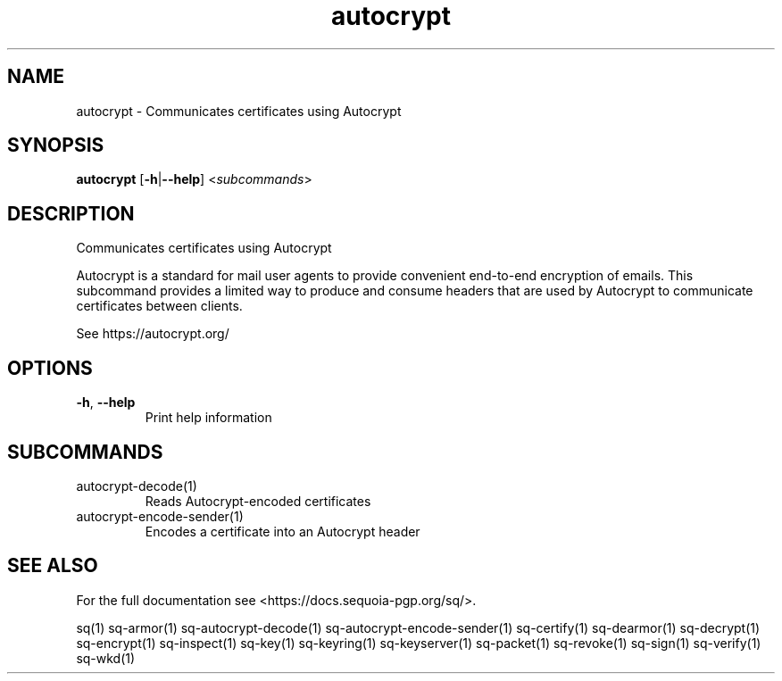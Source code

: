 .ie \n(.g .ds Aq \(aq
.el .ds Aq '
.TH autocrypt 1 "July 2022" "sq 0.26.0" "Sequoia Manual"
.SH NAME
autocrypt \- Communicates certificates using Autocrypt
.SH SYNOPSIS
\fBautocrypt\fR [\fB\-h\fR|\fB\-\-help\fR] <\fIsubcommands\fR>
.SH DESCRIPTION
Communicates certificates using Autocrypt
.PP
Autocrypt is a standard for mail user agents to provide convenient
end\-to\-end encryption of emails.  This subcommand provides a limited
way to produce and consume headers that are used by Autocrypt to
communicate certificates between clients.
.PP
See https://autocrypt.org/
.SH OPTIONS
.TP
\fB\-h\fR, \fB\-\-help\fR
Print help information
.SH SUBCOMMANDS
.TP
autocrypt\-decode(1)
Reads Autocrypt\-encoded certificates
.TP
autocrypt\-encode\-sender(1)
Encodes a certificate into an Autocrypt header
.SH "SEE ALSO"
For the full documentation see <https://docs.sequoia\-pgp.org/sq/>.
.PP
sq(1)
sq\-armor(1)
sq\-autocrypt\-decode(1)
sq\-autocrypt\-encode\-sender(1)
sq\-certify(1)
sq\-dearmor(1)
sq\-decrypt(1)
sq\-encrypt(1)
sq\-inspect(1)
sq\-key(1)
sq\-keyring(1)
sq\-keyserver(1)
sq\-packet(1)
sq\-revoke(1)
sq\-sign(1)
sq\-verify(1)
sq\-wkd(1)
